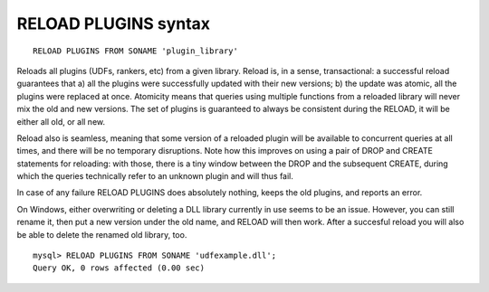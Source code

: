 .. _reload_plugins_syntax:

RELOAD PLUGINS syntax
---------------------

::


    RELOAD PLUGINS FROM SONAME 'plugin_library'

Reloads all plugins (UDFs, rankers, etc) from a given library. Reload
is, in a sense, transactional: a successful reload guarantees that a)
all the plugins were successfully updated with their new versions; b)
the update was atomic, all the plugins were replaced at once. Atomicity
means that queries using multiple functions from a reloaded library will
never mix the old and new versions. The set of plugins is guaranteed to
always be consistent during the RELOAD, it will be either all old, or
all new.

Reload also is seamless, meaning that some version of a reloaded plugin
will be available to concurrent queries at all times, and there will be
no temporary disruptions. Note how this improves on using a pair of DROP
and CREATE statements for reloading: with those, there is a tiny window
between the DROP and the subsequent CREATE, during which the queries
technically refer to an unknown plugin and will thus fail.

In case of any failure RELOAD PLUGINS does absolutely nothing, keeps the
old plugins, and reports an error.

On Windows, either overwriting or deleting a DLL library currently in
use seems to be an issue. However, you can still rename it, then put a
new version under the old name, and RELOAD will then work. After a
succesful reload you will also be able to delete the renamed old
library, too.

::


    mysql> RELOAD PLUGINS FROM SONAME 'udfexample.dll';
    Query OK, 0 rows affected (0.00 sec)

